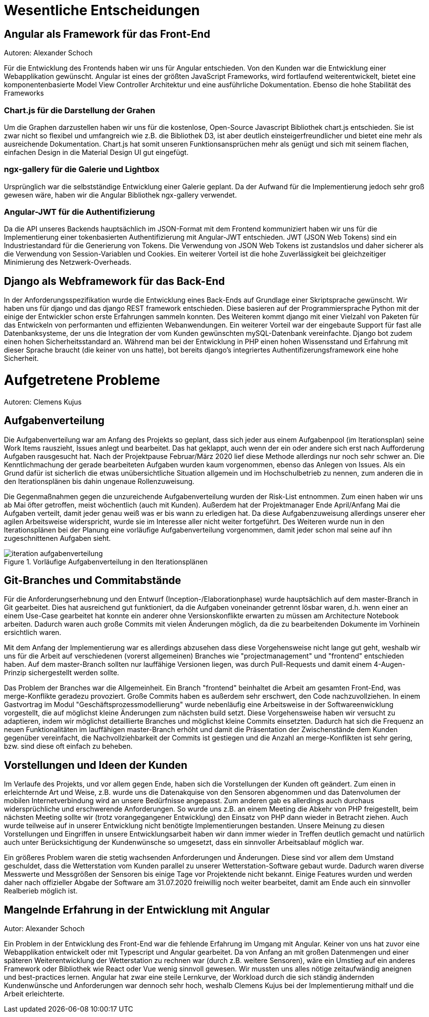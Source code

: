 = Wesentliche Entscheidungen


== Angular als Framework für das Front-End
Autoren: Alexander Schoch

Für die Entwicklung des Frontends haben wir uns für Angular entschieden. Von den Kunden war die Entwicklung einer Webapplikation gewünscht. Angular ist eines der größten JavaScript Frameworks, wird fortlaufend weiterentwickelt, bietet eine komponentenbasierte Model View Controller Architektur und eine ausführliche Dokumentation. Ebenso die hohe Stabilität des Frameworks

=== Chart.js für die Darstellung der Grahen

Um die Graphen darzustellen haben wir uns für die kostenlose, Open-Source Javascript Bibliothek chart.js entschieden. Sie ist zwar nicht so flexibel und umfangreich wie z.B. die Bibliothek D3, ist aber deutlich einsteigerfreundlicher und bietet eine mehr als ausreichende Dokumentation. Chart.js hat somit unseren Funktionsansprüchen mehr als genügt und sich mit seinem flachen, einfachen Design in die Material Design UI gut eingefügt. 

=== ngx-gallery für die Galerie und Lightbox

Ursprünglich war die selbstständige Entwicklung einer Galerie geplant. Da der Aufwand für die Implementierung jedoch sehr groß gewesen wäre, haben wir die Angular Bibliothek ngx-gallery verwendet.


=== Angular-JWT für die Authentifizierung

Da die API unseres Backends hauptsächlich im JSON-Format mit dem Frontend kommuniziert haben wir uns für die Implementierung einer tokenbasierten Authentifizierung mit Angular-JWT entschieden. JWT (JSON Web Tokens) sind ein Industriestandard für die Generierung von Tokens. Die Verwendung von JSON Web Tokens ist zustandslos und daher sicherer als die Verwendung von Session-Variablen und Cookies. Ein weiterer Vorteil ist die hohe Zuverlässigkeit bei gleichzeitiger Minimierung des Netzwerk-Overheads.

== Django als Webframework für das Back-End
In der Anforderungsspezifikation wurde die Entwicklung eines Back-Ends auf Grundlage einer Skriptsprache gewünscht. Wir haben uns für django und das django REST framework entschieden. Diese basieren auf der Programmiersprache Python mit der einige der Entwickler schon erste Erfahrungen sammeln konnten. Des Weiteren kommt django mit einer Vielzahl von Paketen für das Entwickeln von performanten und effizienten Webanwendungen.
Ein weiterer Vorteil war der eingebaute Support für fast alle Datenbanksysteme, der uns die Integration der vom Kunden gewünschten mySQL-Datenbank vereinfachte. Django bot zudem einen hohen Sicherheitsstandard an. Während man bei der Entwicklung in PHP einen hohen Wissensstand und Erfahrung mit dieser Sprache braucht (die keiner von uns hatte), bot bereits django's integriertes Authentifizerungsframework eine hohe Sicherheit.

= Aufgetretene Probleme
Autoren: Clemens Kujus

== Aufgabenverteilung
Die Aufgabenverteilung war am Anfang des Projekts so geplant, dass sich jeder aus einem Aufgabenpool (im Iterationsplan) seine Work Items rauszieht, Issues anlegt und bearbeitet. Das hat geklappt, auch wenn der ein oder andere sich erst nach Aufforderung Aufgaben rausgesucht hat. Nach der Projektpause Februar/März 2020 lief diese Methode allerdings nur noch sehr schwer an. Die Kenntlichmachung der gerade bearbeiteten Aufgaben wurden kaum vorgenommen, ebenso das Anlegen von Issues. Als ein Grund dafür ist sicherlich die etwas unübersichtliche Situation allgemein und im Hochschulbetrieb zu nennen, zum anderen die in den Iterationsplänen bis dahin ungenaue Rollenzuweisung.

Die Gegenmaßnahmen gegen die unzureichende Aufgabenverteilung wurden der Risk-List entnommen. Zum einen haben wir uns ab Mai öfter getroffen, meist wöchentlich (auch mit Kunden). Außerdem hat der Projektmanager Ende April/Anfang Mai die Aufgaben verteilt, damit jeder genau weiß was er bis wann zu erledigen hat. Da diese Aufgabenzuweisung allerdings unserer eher agilen Arbeitsweise widerspricht, wurde sie im Interesse aller nicht weiter fortgeführt. Des Weiteren wurde nun in den Iterationsplänen bei der Planung eine vorläufige Aufgabenverteilung vorgenommen, damit jeder schon mal seine auf ihn zugeschnittenen Aufgaben sieht.

.Vorläufige Aufgabenverteilung in den Iterationsplänen
image::./images/iteration_aufgabenverteilung.jpg[]

== Git-Branches und Commitabstände
Für die Anforderungserhebnung und den Entwurf (Inception-/Elaborationphase) wurde hauptsächlich auf dem master-Branch in Git gearbeitet. Dies hat ausreichend gut funktioniert, da die Aufgaben voneinander getrennt lösbar waren, d.h. wenn einer an einem Use-Case gearbeitet hat konnte ein anderer ohne Versionskonflikte erwarten zu müssen am Architecture Notebook arbeiten. Dadurch waren auch große Commits mit vielen Änderungen möglich, da die zu bearbeitenden Dokumente im Vorhinein ersichtlich waren.

Mit dem Anfang der Implementierung war es allerdings abzusehen dass diese Vorgehensweise nicht lange gut geht, weshalb wir uns für die Arbeit auf verschiedenen (vorerst allgemeinen) Branches wie "projectmanagement" und "frontend" entschieden haben. Auf dem master-Branch sollten nur lauffähige Versionen liegen, was durch Pull-Requests und damit einem 4-Augen-Prinzip sichergestellt werden sollte. 

Das Problem der Branches war die Allgemeinheit. Ein Branch "frontend" beinhaltet die Arbeit am gesamten Front-End, was merge-Konflikte geradezu provoziert. Große Commits haben es außerdem sehr erschwert, den Code nachzuvollziehen. In einem Gastvortrag  im Modul "Geschäftsprozessmodellierung" wurde nebenläufig eine Arbeitsweise in der Softwareenwicklung vorgestellt, die auf möglichst kleine Änderungen zum nächsten build setzt. Diese Vorgehensweise haben wir versucht zu adaptieren, indem wir möglichst detaillierte Branches und möglichst kleine Commits einsetzten. Dadurch hat sich die Frequenz an neuen Funktionalitäten im lauffähigen master-Branch erhöht und damit die Präsentation der Zwischenstände dem Kunden gegenüber vereinfacht, die Nachvollziehbarkeit der Commits ist gestiegen und die Anzahl an merge-Konflikten ist sehr gering, bzw. sind diese oft einfach zu beheben.

== Vorstellungen und Ideen der Kunden
Im Verlaufe des Projekts, und vor allem gegen Ende, haben sich die Vorstellungen der Kunden oft geändert. Zum einen in erleichternde Art und Weise, z.B. wurde uns die Datenakquise von den Sensoren abgenommen und das Datenvolumen der mobilen Internetverbindung wird an unsere Bedürfnisse angepasst. Zum anderen gab es allerdings auch durchaus widersprüchliche und erschwerende Anforderungen. So wurde uns z.B. an einem Meeting die Abkehr von PHP freigestellt, beim nächsten Meeting sollte wir (trotz vorangegangener Entwicklung) den Einsatz von PHP dann wieder in Betracht ziehen. Auch wurde teilweise auf in unserer Entwicklung nicht benötigte Implementierungen bestanden. Unsere Meinung zu diesen Vorstellungen und Eingriffen in unsere Entwicklungsarbeit haben wir dann immer wieder in Treffen deutlich gemacht und natürlich auch unter Berücksichtigung der Kundenwünsche so umgesetzt, dass ein sinnvoller Arbeitsablauf möglich war.

Ein größeres Problem waren die stetig wachsenden Anforderungen und Änderungen. Diese sind vor allem dem Umstand geschuldet, dass die Wetterstation vom Kunden parallel zu unserer Wetterstation-Software gebaut wurde. Dadurch waren diverse Messwerte und Messgrößen der Sensoren bis einige Tage vor Projektende nicht bekannt. Einige Features wurden und werden daher nach offizieller Abgabe der Software am 31.07.2020 freiwillig noch weiter bearbeitet, damit am Ende auch ein sinnvoller Realberieb möglich ist.

== Mangelnde Erfahrung in der Entwicklung mit Angular
Autor: Alexander Schoch

Ein Problem in der Entwicklung des Front-End war die fehlende Erfahrung im Umgang mit Angular. Keiner von uns hat zuvor eine Webapplikation entwickelt oder mit Typescript und Angular gearbeitet. Da von Anfang an mit großen Datenmengen und einer späteren Weiterentwicklung der Wetterstation zu rechnen war (durch z.B. weitere Sensoren), wäre ein Umstieg auf ein anderes Framework oder Bibliothek wie React oder Vue wenig sinnvoll gewesen. Wir mussten uns alles nötige zeitaufwändig aneignen und best-practices lernen. Angular hat zwar eine steile Lernkurve, der Workload durch die sich ständig ändernden Kundenwünsche und Anforderungen war dennoch sehr hoch, weshalb Clemens Kujus bei der Implementierung mithalf und die Arbeit erleichterte.